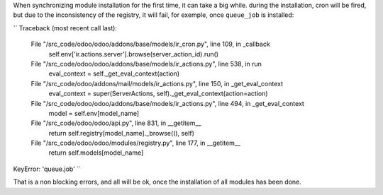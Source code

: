 When synchronizing module installation for the first time, it
can take a big while. during the installation, cron will be fired, but
due to the inconsistency of the registry, it will fail,
for exemple, once ``queue_job`` is installed:

``
Traceback (most recent call last):
  File "/src_code/odoo/odoo/addons/base/models/ir_cron.py", line 109, in _callback
    self.env['ir.actions.server'].browse(server_action_id).run()
  File "/src_code/odoo/odoo/addons/base/models/ir_actions.py", line 538, in run
    eval_context = self._get_eval_context(action)
  File "/src_code/odoo/addons/mail/models/ir_actions.py", line 150, in _get_eval_context
    eval_context = super(ServerActions, self)._get_eval_context(action=action)
  File "/src_code/odoo/odoo/addons/base/models/ir_actions.py", line 494, in _get_eval_context
    model = self.env[model_name]
  File "/src_code/odoo/odoo/api.py", line 831, in __getitem__
    return self.registry[model_name]._browse((), self)
  File "/src_code/odoo/odoo/modules/registry.py", line 177, in __getitem__
    return self.models[model_name]
KeyError: 'queue.job'
``

That is a non blocking errors, and all will be ok, once the installation
of all modules has been done.
